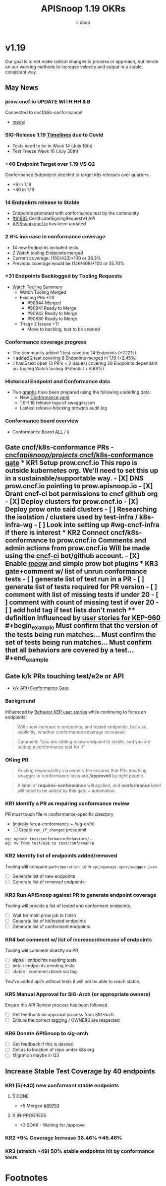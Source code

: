 #+TITLE: APISnoop 1.19 OKRs
#+AUTHOR: ii.coop

* v1.19
Our goal is to not make radical changes to process or approach, but iterate on our working methods to increase velocity and output in a stable, consistent way.
** May News
*** prow.cncf.io **UPDATE WITH HH & B**
Connected to cncf/k8s-conformance!
- [[https://github.com/cncf/k8s-conformance/pull/971][meow]]
*** SIG-Release 1.19 [[https://github.com/kubernetes/sig-release/tree/master/releases/release-1.19#timeline][Timelines]] due to Covid
- Tests need to be in Week 14 (July 16th)
- Test Freeze Week 16 (July 30th)
*** +40 Endpoint Target over 1.19 VS Q2
Conformance Subproject decided to target k8s releases over quarters.
- +9 in 1.18
- +40 in 1.19
*** 14 Endpoints release to Stable  
-  Endpoints promoted with conformance test by the community
- [[https://github.com/kubernetes/kubernetes/pull/91685][#91685]]  CertificateSigningRequestV1 API
- [[https://apisnoop.cncf.io][APISnoop.cncf.io]] has been updated
*** 2.6% increase in conformance coverage 
- 14 new Endpoints included tests
- 2 Watch tooling Endpoints merged
- Current coverage: (160/423)*100 or 38.3%
- Previous coverage would be (146/409)*100 or 35.70%
*** +31 Endpoints Backlogged by Tooling Requests
- [[https://github.com/kubernetes/kubernetes/issues/90957][Watch Tooling]] Summery  
  - Watch Tooling Merged
  - Existing PRs +20
    - #90944 Merged
    - #90941 Ready to Merge
    - #90942 Ready to Merge
    - #90880 Ready to Merge
  - Triage 2 Issues +11
    - Move to backlog, test to be created 
*** Conformance coverage progress
- The community added 1 test covering 14 Endpoints (+2.12%)
- ii added 2 test covering 8 Endpoints merged in 1.19 (+2.45%)
- ii has 5 test open (3 PR's + 2 Issues) covering 29 Endpoints dependant on Tooling Watch tooling (Potential + 6.83%) 
*** Historical Endpoint and Conformance data
  - Two [[https://www.instantinfrastructure.com/snoop/][graphs]] have been prepared using the following underling data:
    - New [[https://github.com/kubernetes/kubernetes/blob/master/test/conformance/testdata/conformance.yaml][Conformance.yaml]]
    - 1.9-1.18 release tags of swagger.json
    - Lastest release-blocking prowjob audit.log 
*** Conformance board overview
- Conformance Board [[https://github.com/orgs/kubernetes/projects/9][ALL]] / [[https://github.com/orgs/kubernetes/projects/9?card_filter_query=author%3Ariaankl][ii]]
** Gate cncf/k8s-conformance PRs - [[https://github.com/cncf/apisnoop/projects/29][cncf/apisnoop/projects/ cncf/k8s-conformance gate]] *** KR1 Setup prow.cncf.io This repo is outside kubernetes org. We'll need to set this up in a sustainable/supportable way. - [X] DNS prow.cncf.io pointing to prow.apisnoop.io - [X] Grant cncf-ci bot permissions to cncf github org - [X] Deploy clusters for prow.cncf.io - [X] Deploy prow onto said clusters - [ ] Researching the isolation / clusters used by test-infra / k8s-infra-wg - [ ] Look into setting up #wg-cncf-infra if there is interest *** KR2 Connect cncf/k8s-conformance to prow.cncf.io Comments and admin actions from prow.cncf.io Will be made using the [[https://github.com/cncf-ci][cncf-ci]] bot/github account. - [X] Enable [[https://github.com/cncf/k8s-conformance/pull/971][meow]] and simple prow bot plugins *** KR3 gate+comment w/ list of unrun conformance tests - [ ] generate list of test run in a PR - [ ] generate list of tests required for PR version - [ ] comment with list of missing tests if under 20 - [ ] comment with count of missing test if over 20 - [ ] add hold tag if test lists don't match **** definition Influenced by [[https://github.com/kubernetes/enhancements/blob/2c19ec7627e326d1c75306dcaa3d2f14002301fa/keps/sig-architecture/960-conformance-behaviors/README.md#role-cncf-conformance-program][user stories for KEP-960]] #+begin_example Must confirm that the version of the tests being run matches... Must confirm the set of tests being run matches... Must confirm that all behaviors are covered by a test... #+end_example
** Gate k/k PRs touching test/e2e or API
- [[https://github.com/cncf/apisnoop/projects/30][k/k API+Conformance Gate]]
*** Background
 Influenced by [[https://github.com/kubernetes/enhancements/pull/1666/files?short_path=92a9412#diff-92a9412ae55358378bc66295cdbea103][Behavior KEP user stories]] while continuing to focus on endpoints!

 #+begin_quote
 Will show increase in endpoints, and tested endpoints, but also, explicitly, whether conformance coverage increased.
 #+end_quote

 #+begin_quote
 Comment: "you are adding a new endpoint to stable, and you are adding a conformance test for it"
 #+end_quote
*** OKing PR

#+begin_quote
Existing responsiblity via owners file ensures that PRs touching swagger or conformance tests are **/approved** by right people.
#+end_quote

#+begin_quote
A label of **requires-conformance** will applied, and **conformance** label will need to be added by this gate + automation.
#+end_quote
*** KR1 Identify a PR as requiring conformance review
PR must touch file in conformance-specific directory

- (initially /area-conformance + /sig-arch)
- [ ] Create ~run_if_changed~ presubmit

#+begin_example
eg: update test/conformance/behaviors/..
eg: mv from test/e2e to test/conformance
#+end_example
*** KR2 Identify list of endpoints added/removed
Tooling will compare ~path/operation_id~ in ~api/openapi-spec/swagger.json~
- [ ] Generate list of new endpoints
- [ ] Generate list of removed endpoints
*** KR3 Run APISnoop against PR to generate endpoint coverage
Tooling will provide a list of tested and conformant endpoints.
- [ ] Wait for main prow job to finish
- [ ] Generate list of hit/tested endpoints
- [ ] Generate list of conformant endpoints
*** KR4 bot comment w/ list of increase/decrease of endpoints
Tooling will comment directly on PR

- [ ] alpha : endpoints needing tests
- [ ] beta : endpoints needing tests
- [ ] stable : comment+block via tag

You've added api's without tests it will not be able to reach stable.
*** KR5 Manual Approval for SIG-Arch (or appropriate owners)
Ensure the API Review process has been followed.

- [ ] Get feedback on approval process from SIG-Arch
- [ ] Ensure the correct tagging / OWNERS are respected
*** KR6 Donate APISnoop to sig-arch
- [ ] Get feedback if this is desired
- [ ] Get as to location of repo under k8s org
- [ ] Migration maybe in Q3
** Increase Stable Test Coverage by 40 endpoints
*** KR1 (5/+40) new conformant stable endpoints
**** 5 DONE
- +5 Merged [[https://github.com/kubernetes/kubernetes/pull/89753][#89753]]
**** X IN-PROGRESS
- +3 SOAK - Waiting for /approve
*** KR2 +9% Coverage Increase 36.46%->45.46%
*** KR3 (stretch +49) 50% stable endpoints hit by conformance tests
* Footnotes

#+REVEAL_ROOT: https://cdn.jsdelivr.net/npm/reveal.js
# #+REVEAL_TITLE_SLIDE:
#+NOREVEAL_DEFAULT_FRAG_STYLE: YY
#+NOREVEAL_EXTRA_CSS: YY
#+NOREVEAL_EXTRA_JS: YY
#+REVEAL_HLEVEL: 2
#+REVEAL_MARGIN: 0.1
#+REVEAL_WIDTH: 1000
#+REVEAL_HEIGHT: 600
#+REVEAL_MAX_SCALE: 3.5
#+REVEAL_MIN_SCALE: 0.2
#+REVEAL_PLUGINS: (markdown notes highlight multiplex)
#+REVEAL_SLIDE_NUMBER: ""
#+REVEAL_SPEED: 1
#+REVEAL_THEME: sky
#+REVEAL_THEME_OPTIONS: beige|black|blood|league|moon|night|serif|simple|sky|solarized|white
#+REVEAL_TRANS: cube
#+REVEAL_TRANS_OPTIONS: none|cube|fade|concave|convex|page|slide|zoom

#+OPTIONS: num:nil
#+OPTIONS: toc:nil
#+OPTIONS: mathjax:Y
#+OPTIONS: reveal_single_file:nil
#+OPTIONS: reveal_control:t
#+OPTIONS: reveal-progress:t
#+OPTIONS: reveal_history:nil
#+OPTIONS: reveal_center:t
#+OPTIONS: reveal_rolling_links:nil
#+OPTIONS: reveal_keyboard:t
#+OPTIONS: reveal_overview:t
